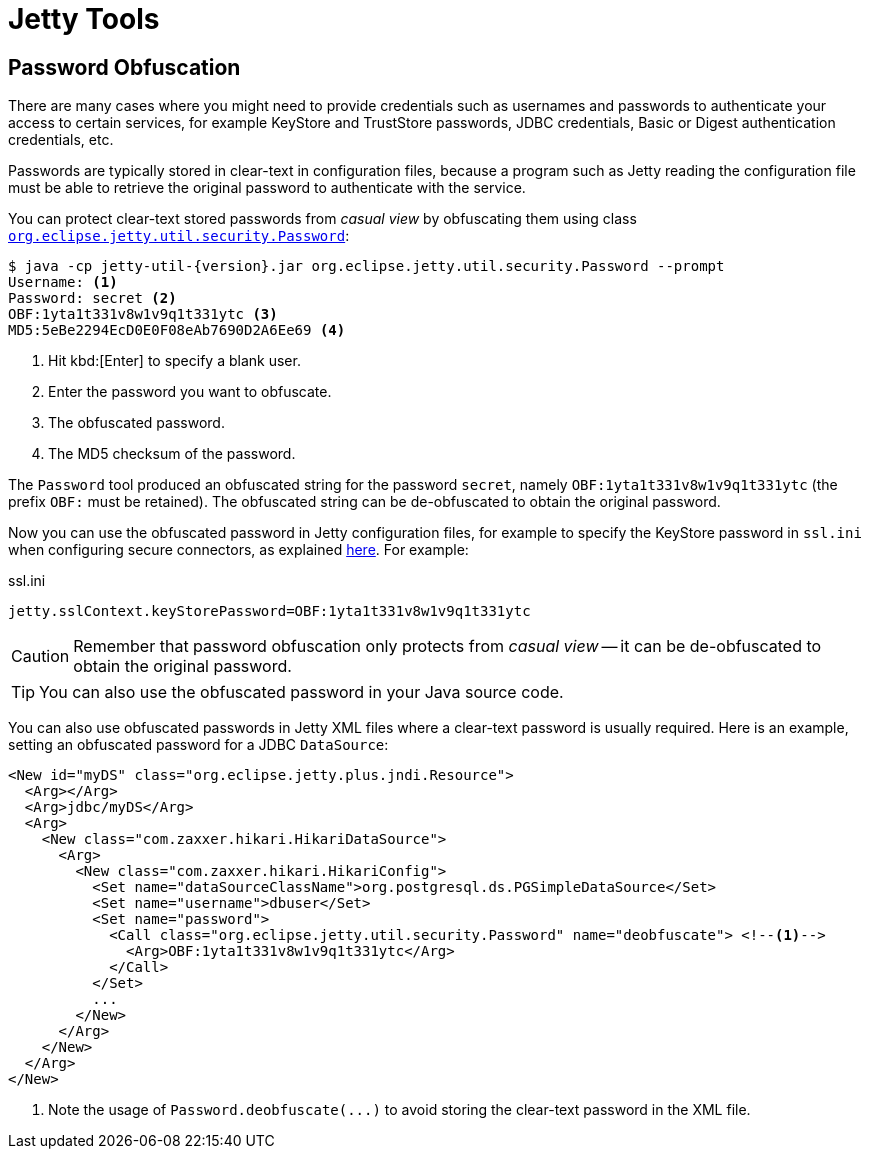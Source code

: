 //
// ========================================================================
// Copyright (c) 1995 Mort Bay Consulting Pty Ltd and others.
//
// This program and the accompanying materials are made available under the
// terms of the Eclipse Public License v. 2.0 which is available at
// https://www.eclipse.org/legal/epl-2.0, or the Apache License, Version 2.0
// which is available at https://www.apache.org/licenses/LICENSE-2.0.
//
// SPDX-License-Identifier: EPL-2.0 OR Apache-2.0
// ========================================================================
//

= Jetty Tools

[[password]]
== Password Obfuscation

There are many cases where you might need to provide credentials such as usernames and passwords to authenticate your access to certain services, for example KeyStore and TrustStore passwords, JDBC credentials, Basic or Digest authentication credentials, etc.

Passwords are typically stored in clear-text in configuration files, because a program such as Jetty reading the configuration file must be able to retrieve the original password to authenticate with the service.

You can protect clear-text stored passwords from _casual view_ by obfuscating them using class link:{javadoc-url}/org/eclipse/jetty/util/security/Password.html[`org.eclipse.jetty.util.security.Password`]:

[,bash,subs=attributes+]
----
$ java -cp jetty-util-{version}.jar org.eclipse.jetty.util.security.Password --prompt
Username: <1>
Password: secret <2>
OBF:1yta1t331v8w1v9q1t331ytc <3>
MD5:5eBe2294EcD0E0F08eAb7690D2A6Ee69 <4>
----
<1> Hit kbd:[Enter] to specify a blank user.
<2> Enter the password you want to obfuscate.
<3> The obfuscated password.
<4> The MD5 checksum of the password.

The `Password` tool produced an obfuscated string for the password `secret`, namely `OBF:1yta1t331v8w1v9q1t331ytc` (the prefix `OBF:` must be retained).
The obfuscated string can be de-obfuscated to obtain the original password.

Now you can use the obfuscated password in Jetty configuration files, for example to specify the KeyStore password in `ssl.ini` when configuring secure connectors, as explained xref:protocols/index.adoc#ssl-customize[here].
For example:

.ssl.ini
[,properties]
----
jetty.sslContext.keyStorePassword=OBF:1yta1t331v8w1v9q1t331ytc
----

CAUTION: Remember that password obfuscation only protects from _casual view_ -- it can be de-obfuscated to obtain the original password.

TIP: You can also use the obfuscated password in your Java source code.

You can also use obfuscated passwords in Jetty XML files where a clear-text password is usually required.
Here is an example, setting an obfuscated password for a JDBC `DataSource`:

[,xml,subs=attributes+]
----
<New id="myDS" class="org.eclipse.jetty.plus.jndi.Resource">
  <Arg></Arg>
  <Arg>jdbc/myDS</Arg>
  <Arg>
    <New class="com.zaxxer.hikari.HikariDataSource">
      <Arg>
        <New class="com.zaxxer.hikari.HikariConfig">
          <Set name="dataSourceClassName">org.postgresql.ds.PGSimpleDataSource</Set>
          <Set name="username">dbuser</Set>
          <Set name="password">
            <Call class="org.eclipse.jetty.util.security.Password" name="deobfuscate"> <!--1-->
              <Arg>OBF:1yta1t331v8w1v9q1t331ytc</Arg>
            </Call>
          </Set>
          ...
        </New>
      </Arg>
    </New>
  </Arg>
</New>
----
<1> Note the usage of `Password.deobfuscate(\...)` to avoid storing the clear-text password in the XML file.
